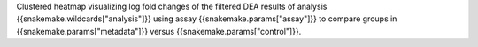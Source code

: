 Clustered heatmap visualizing log fold changes of the filtered DEA results of analysis {{snakemake.wildcards["analysis"]}} using assay {{snakemake.params["assay"]}} to compare groups in {{snakemake.params["metadata"]}} versus {{snakemake.params["control"]}}.